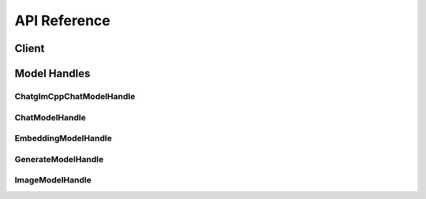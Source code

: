 .. _reference_index:

=============
API Reference
=============


Client
~~~~~~~
.. autosummary::
   :toctree: generated/

   xinference.client.Client

   xinference.client.Client.describe_model
   xinference.client.Client.get_model
   xinference.client.Client.get_model_registration
   xinference.client.Client.launch_model
   xinference.client.Client.list_model_registrations
   xinference.client.Client.list_models
   xinference.client.Client.register_model
   xinference.client.Client.terminate_model
   xinference.client.Client.unregister_model


Model Handles
~~~~~~~~~~~~~


ChatglmCppChatModelHandle
^^^^^^^^^^^^^^^^^^^^^^^^^
.. autosummary::
   :toctree: generated/

   xinference.client.handlers.ChatglmCppChatModelHandle

   xinference.client.handlers.ChatglmCppChatModelHandle.chat
   xinference.client.handlers.ChatglmCppChatModelHandle.create_embedding


ChatModelHandle
^^^^^^^^^^^^^^^
.. autosummary::
   :toctree: generated/

   xinference.client.handlers.ChatModelHandle

   xinference.client.handlers.ChatModelHandle.chat
   xinference.client.handlers.ChatModelHandle.create_embedding
   xinference.client.handlers.ChatModelHandle.generate


EmbeddingModelHandle
^^^^^^^^^^^^^^^^^^^^
.. autosummary::
   :toctree: generated/

   xinference.client.handlers.EmbeddingModelHandle

   xinference.client.handlers.EmbeddingModelHandle.create_embedding


GenerateModelHandle
^^^^^^^^^^^^^^^^^^^
.. autosummary::
   :toctree: generated/

   xinference.client.handlers.GenerateModelHandle

   xinference.client.handlers.GenerateModelHandle.create_embedding
   xinference.client.handlers.GenerateModelHandle.generate


ImageModelHandle
^^^^^^^^^^^^^^^^
.. autosummary::
   :toctree: generated/

   xinference.client.handlers.ImageModelHandle

   xinference.client.handlers.ImageModelHandle.text_to_image
